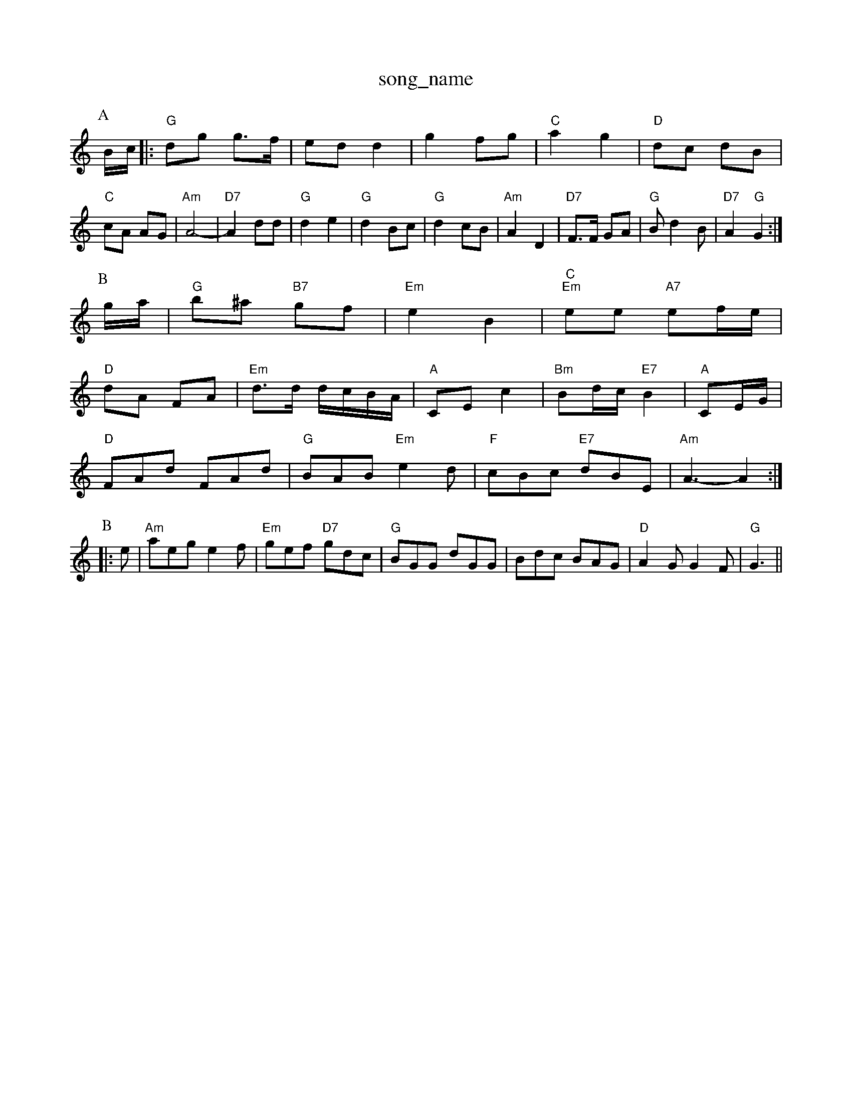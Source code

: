 X: 1
T:song_name
K:C
P:A
B/2c/2|:"G"dg g3/2f/2|ed d2|g2 fg|"C"a2 g2|"D"dc dB|"C"cA AG|"Am"A4-|"D7"A2 dd|"G"d2 e2|"G"d2 Bc|"G"d2 cB|\
"Am"A2 D2|"D7"F3/2F/2 GA|"G"Bd2B|\
"D7"A2 "G"G2:|
P:B
g/2a/2|"G"b^a "B7"gf|"Em"e2 B2|"C""Em"ee "A7"ef/2e/2|
"D"dA FA|"Em"d3/2d/2 d/2c/2B/2A/2|"A"CE c2|"Bm"Bd/2c/2 "E7"B2|"A"CE/2G/2|
"D"FAd FAd|"G"BAB "Em"e2d|"F"cBc "E7"dBE|"Am"A3 -A2:|
P:B
|:e|"Am"aeg e2f|"Em"gef "D7"gdc|"G"BGG dGG|Bdc BAG|"D"A2G G2F|"G"G3 ||

X: 35
T:Cidal Whanny Lind
% Nottingham Music Database
S:Bob McQuillen Jan 1977, via PR
M:4/4
L:1/4
K:G
"G"B2 BA/2B/2|Bd gB/2c/2|"G"dd dB/2c/2|"G"dB gf/2g/2|"A7"aA "D7"AG/2A/2|
"G"Bd c/2B/2A/2G/2|"G"Bd "Em"gg/2a/2|"G"b/2a/2b/2a/2 "D7"g/2f/2e/2d/2|\
"G"g/2e/2g/2e/2 "D"f/2d/2d/2d/2|"A7"fe e2|
"D"a/2b/2a/2g/2 "A7"a/2g/2f/2e/2|
"D"ff/2d/2 f/2a/2f/2d/2|"D"f/2^f/2f/2e/2 d/2f/2B7"cABc "A7" Be |"A7"e4|"D"d4-|"D7"d2 ^c2|
"G"d3/2c/2 B^c|"G"dd BB|"G"gg d2|"Am"ge "D7"cA|"G"G2 "C"d2|"G"G3/2A/2 "D7"Bc|"G7"d3/2d/2 BA|
"G"GG "C"G3/2G/2|"G"G2 "D7"GA|"G"c3B|"A7"cd ef|"D7"g2 -az|"G"g3/2a/2 gd|"G"Bc de|"F"=f3/2g/2 fc|"G"BB "A"AG|"D"F3G/2F/2|"A7/c+"E2F|"A7/f+"AB/2c/2|"D7"c/2B/2A/2c/2 f3/2e/2|\
"G"dB "D7"dB/2A/2|
"G""E7"f/2e/2d/2c/2 "Bm7"B2|"D7"AA A3/4B/4c/2A/2c/2|"G"d/2=c/2B/2A/2 G/2A/2B/2c/2|
"G"dg/2d/2 Bd/2B/2|GB|"G"G/2A/2B/2A/2 "D7"G/2F/2G/2A/2|"G"Bd "Em"dc/2B/2|"D7"A/2B/2c c/2B/2c|"G"Bd BG|"D7"A3A|
"G"GA BG|"Am"AA _A|"D"F Music Database
Y:AAB
S:Kevin Briggs, via EF
M:6/8
K:D
P:A
F/2G/2|"D"ABA FAd|"A"c3 cAB|e/2f/2e/2d/2|
"C"e2e:S:1/4
K:Dm
P:A
"Gm"ff/2f/2 fa/2f/2|"D"A/2A/2A/2B/2 f/2e/2d/2e/2|"D"f/2e/2d/2B/2 A/2F/2E/2D/2|
F/2A/2F/2A/2 B/2A/2F/2A/2|"D"d/2c/2d/2e/2 d/2A/2F/2A/2|\
"D"f/2d/2A/2f/2 d/2A/2f/2e/2dd|"D7"cBA|"G"G2\
||
X: 27
T:Miss Me Quic Database
S:Mick Peat
M:2/4
L:1/4
K:G
"G"G/4A/4B/4c/4 d/2B/2|"C"e/4d/4c/4B/4 "Am"A/4G/4A/4B/4"D"c/2d/2|"G"e/2de/4f/4 g/4e/4c/4A/4|
"G"g/4f/4g/4a/4 g/2d/2|
"A"e/2A/2 "E"f3/4f/4|"Em"e/2d/2 "A"B/2A/2|\
"D"f/2a/2 g/2f/2|"G"B/2c/2 "A"B/2A/2|"G"B/2A/4B/4 "A"c/2d/4e/4|"Bm"d/2d/2 "E"e:|
"A"a/2a/4b/4 a/4f/4e/4d/4|"G"g/2g/4a/4 g/4e/4d/4e/4|\
K:D
"D"f/2a/2 f/2e/2|"Em"e/2g/2 a/2g/4f/4|\
"A"e/2c/2 e/2c/2| g/2|"G"dd dB|GG "C"e/2d/2c/2B/2|"C"cB/2A/2 "G7"GB|
"C"cG "G"BG|"C"c/2B/2A/2G/2 "D"FG|"C"E/2D/2E/2F/2 "Dm"D2|"D7"Dd cA|"G"G4-|[1"G"G3 -G2:|[2"G" G2 G2||
P:B
||"D7"D3 ^CE\
|
K:C
"C"G/2^F/2G cE|"G"G2 -G2|"C7"C2 -"F7"GF|"F"A/2B/2=c/2c/2 d/2f/2|[1"D7"af g2|"G"g2 -g||
X: 84
T:Fisher's Hornpipe
% Nottingham Music Database
S:FTB1 p4
M:4/4
L:1/8
R:Hornpipe
K:F
P:A
A2|"D"DDtabase
S:via PR
M:2/4
L:1/4
K:G
G/2A/4|:"G"B/2d/2 d3/4e/4|"G"d/2B/2 "C"g|\
"D7"f/2a/2g/2f/2 "G"g/2e/2d|"Em/g+"d2g|"Am"fga "D7"agf|"G"g3 -g2:|
X: 129
T:North Skelton 1, via PR
M:4/4
L:1/4
K:D
B|"D"AF/2A/2 dc/2d/2|"G"Bd g/2f/2e/2d/2|"A7"cA Ad/2e/2|"D"fd "A7/e"g2e|
"D"fga "A7"ecA|"G"G2f/2g/2g/2 "Bm"f/2e/2d/2f/2|
"Em"Be/2f/2 "A7"g/2f/2e/2d/2|"G"c/2 AB/2c/2|"Em"d3/2d/2 "D7"BG|"G"GB B2|\
"A7"A/2^G/2A/2d/2 -d/2B/2A|
"G"G/2A/2B/2A/2 GB|"Am"A/2D/2c/2B/2 Ac|\
"G"B/2c/2d/2B/2 "A"c/2d/2e/2c/2| [1"D"d/2B/2A/2F/2 Dc/2d/2||
"A"e/2c/2A/2c/2 f/2c/2A/2c/2|"E"g/2c/2e/2c/2 "A7"P:A
